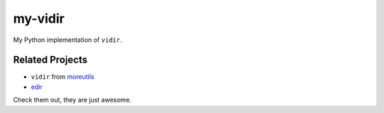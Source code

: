===============================================================================
my-vidir
===============================================================================

My Python implementation of ``vidir``.


Related Projects
-----------------------------------------------------------------------------
* ``vidir`` from `moreutils <https://joeyh.name/code/moreutils/>`_
* `edir <https://github.com/bulletmark/edir>`_

Check them out, they are just awesome.
